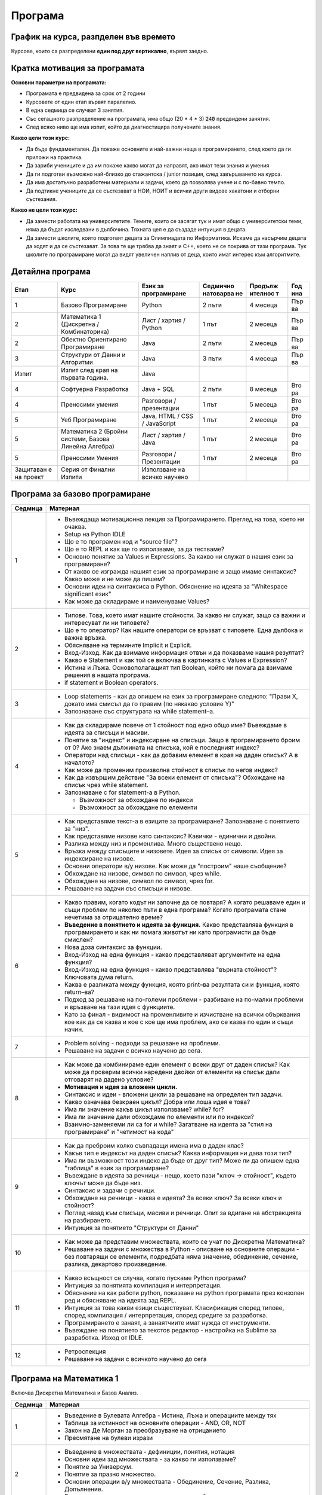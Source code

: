 .. _programme:

********
Програма
********

График на курса, разпделен във времето
######################################

Курсове, които са разпределени **един под друг вертикално**, вървят заедно.

.. figure:: timeline.png
   :alt:

Кратка мотивация за програмата
##############################

**Основни параметри на програмата:**

-  Програмата е предвидена за срок от 2 години
-  Курсовете от един етап вървят паралелно.
-  В една седмица се случват 3 занятия.
-  Със сегашното разпределение на програмата, има общо (20 * 4 * 3) :code:`240` предвидени занятия.
-  След всяко ниво ще има изпит, който да диагностицира получените
   знания.

**Какво цели този курс:**

-  Да бъде фундаментален. Да покаже основните и най-важни неща в
   програмирането, след което да ги приложи на практика.
-  Да зариби учениците и да им покаже какво могат да направят, ако имат
   тези знания и умения
-  Да ги подготви възможно най-близко до стажантска / junior позиция,
   след завършването на курса.
-  Да има достатъчно разработени материали и задачи, което да позволява
   учене и с по-бавно темпо.
-  Да подтикне учениците да се състезават в НОИ, НОИТ и всички други
   видове хакатони и отборни състезания.

**Какво не цели този курс:**

-  Да замести работата на университетите. Темите, които се засягат тук и
   имат общо с университетски теми, няма да бъдат изследвани в
   дълбочина. Тяхната цел е да създаде интуиция в децата.
-  Да замести школите, които подготвят децата за Олимпиадата по
   Информатика. Искаме да насърчим децата да ходят и да се състезават.
   За това те ще трябва да знаят и C++, което не се покрива от тази
   програма. Тук школите по програмиране могат да видят увеличен наплив
   от деца, които имат интерес към алгоритмите.

Детайлна програма
#################

+-----------+-------------------------------+---------------+-----------+---------+-----+
| Етап      | Курс                          | Език за       | Седмично  | Продълж | Год |
|           |                               | програмиране  | натоварва | ителнос | ина |
|           |                               |               | не        | т       |     |
+===========+===============================+===============+===========+=========+=====+
| 1         | Базово Програмиране           | Python        | 2 пъти    | 4       | Пър |
|           |                               |               |           | месеца  | ва  |
+-----------+-------------------------------+---------------+-----------+---------+-----+
| 2         | Математика 1 (Дискретна /     | Лист / хартия | 1 път     | 2       | Пър |
|           | Комбинаторика)                | / Python      |           | месеца  | ва  |
+-----------+-------------------------------+---------------+-----------+---------+-----+
| 2         | Обектно Ориентирано           | Java          | 2 пъти    | 2       | Пър |
|           | Програмиране                  |               |           | месеца  | ва  |
+-----------+-------------------------------+---------------+-----------+---------+-----+
| 3         | Структури от Данни и          | Java          | 3 пъти    | 4       | Пър |
|           | Алгоритми                     |               |           | месеца  | ва  |
+-----------+-------------------------------+---------------+-----------+---------+-----+
| Изпит     | Изпит след края на първата    | Java          |           |         |     |
|           | година.                       |               |           |         |     |
+-----------+-------------------------------+---------------+-----------+---------+-----+
| 4         | Софтуерна Разработка          | Java + SQL    | 2 пъти    | 8       | Вто |
|           |                               |               |           | месеца  | ра  |
+-----------+-------------------------------+---------------+-----------+---------+-----+
| 4         | Преносими умения              | Разговори /   | 1 път     | 5       | Вто |
|           |                               | презентации   |           | месеца  | ра  |
+-----------+-------------------------------+---------------+-----------+---------+-----+
| 5         | Уеб Програмиране              | Java, HTML /  | 1 път     | 2       | Вто |
|           |                               | CSS /         |           | месеца  | ра  |
|           |                               | JavaScript    |           |         |     |
+-----------+-------------------------------+---------------+-----------+---------+-----+
| 5         | Математика 2 (Бройни системи, | Лист / хартия | 1 път     | 2       | Вто |
|           | Базова Линейна Алгебра)       | / Java        |           | месеца  | ра  |
+-----------+-------------------------------+---------------+-----------+---------+-----+
| 5         | Преносими Умения              | Разговори /   | 1 път     | 2       | Вто |
|           |                               | Презентации   |           | месеца  | ра  |
+-----------+-------------------------------+---------------+-----------+---------+-----+
| Защитаван | Серия от Финални Изпити       | Използване на |           |         |     |
| е         |                               | всичко        |           |         |     |
| на проект |                               | научено       |           |         |     |
+-----------+-------------------------------+---------------+-----------+---------+-----+


Програма за базово програмиране
###############################

+--------------------------------------+--------------------------------------+
| Седмица                              | Материал                             |
+======================================+======================================+
| 1                                    | -  Въвеждаща мотивационна лекция за  |
|                                      |    Програмирането. Преглед на това,  |
|                                      |    което ни очаква.                  |
|                                      | -  Setup на Python IDLE              |
|                                      | -  Що е то програмен код и "source   |
|                                      |    file"?                            |
|                                      | -  Що е то REPL и как ще го          |
|                                      |    използваме, за да тестваме?       |
|                                      | -  Основно понятие за Values и       |
|                                      |    Expressions. За какво ни служат в |
|                                      |    нашия език за програмиране?       |
|                                      | -  От какво се изгражда нашият език  |
|                                      |    за програмиране и защо имаме      |
|                                      |    синтаксис? Какво може и не може   |
|                                      |    да пишем?                         |
|                                      | -  Основни идеи на синтаксиса в      |
|                                      |    Python. Обяснение на идеята за    |
|                                      |    "Whitespace significant език"     |
|                                      | -  Как може да складираме и          |
|                                      |    наименуваме Values?               |
+--------------------------------------+--------------------------------------+
| 2                                    | -  Типове. Това, което имат нашите   |
|                                      |    стойности. За какво ни служат,    |
|                                      |    защо са важни и интересуват ли ни |
|                                      |    типовете?                         |
|                                      | -  Що е то оператор? Как нашите      |
|                                      |    оператори се връзват с типовете.  |
|                                      |    Една дълбока и важна връзка.      |
|                                      | -  Обясняване на термините Implicit  |
|                                      |    и Explicit.                       |
|                                      | -  Вход-Изход. Как да взимаме        |
|                                      |    информация отвън и да показваме   |
|                                      |    нашия резултат?                   |
|                                      | -  Какво е Statement и как той се    |
|                                      |    включва в картинката с Values и   |
|                                      |    Expression?                       |
|                                      | -  Истина и Лъжа. Основополагащият   |
|                                      |    тип Boolean, който ни помага да   |
|                                      |    взимаме решения в нашата          |
|                                      |    програма.                         |
|                                      | -  if statement и Boolean operators. |
+--------------------------------------+--------------------------------------+
| 3                                    | -  Loop statements - как да опишем   |
|                                      |    на език за програмиране следното: |
|                                      |    "Прави X, докато има смисъл да го |
|                                      |    правим (по някакво условие Y)"    |
|                                      | -  Запознаване със структурата на    |
|                                      |    while statement–а.                |
+--------------------------------------+--------------------------------------+
| 4                                    | -  Как да складираме повече от 1     |
|                                      |    стойност под едно общо име?       |
|                                      |    Въвеждаме в идеята за списъци и   |
|                                      |    масиви.                           |
|                                      | -  Понятие за "индекс" и индексиране |
|                                      |    на списъци. Защо в програмирането |
|                                      |    броим от 0? Ако знаем дължината   |
|                                      |    на списъка, кой е последният      |
|                                      |    индекс?                           |
|                                      | -  Оператори над списъци - как да    |
|                                      |    добавим елемент в края на даден   |
|                                      |    списък? А в началото?             |
|                                      | -  Как може да променим произволна   |
|                                      |    стойност в списък по негов        |
|                                      |    индекс?                           |
|                                      | -  Как да извършим действие "За      |
|                                      |    всеки елемент от списъка"?        |
|                                      |    Обхождане на списък чрез while    |
|                                      |    statement.                        |
|                                      | -  Запознаване с for statement-а в   |
|                                      |    Python.                           |
|                                      |                                      |
|                                      |    -  Възможност за обхождане по     |
|                                      |       индекси                        |
|                                      |    -  Възможност за обхождане по     |
|                                      |       елементи                       |
+--------------------------------------+--------------------------------------+
| 5                                    | -  Как представяме текст-а в езиците |
|                                      |    за програмиране? Запознаване с    |
|                                      |    понятието за "низ".               |
|                                      | -  Как представяме низове като       |
|                                      |    синтаксис? Кавички - единични и   |
|                                      |    двойни.                           |
|                                      | -  Разлика между низ и променлива.   |
|                                      |    Много съществено нещо.            |
|                                      | -  Връзка между списъците и          |
|                                      |    низовете. Идея за списък от       |
|                                      |    символи. Идея за индексиране на   |
|                                      |    низове.                           |
|                                      | -  Основни оператори в/у низове. Как |
|                                      |    може да "построим" наше           |
|                                      |    съобщение?                        |
|                                      | -  Обхождане на низове, символ по    |
|                                      |    символ, чрез while.               |
|                                      | -  Обхождане на низове, символ по    |
|                                      |    символ, чрез for.                 |
|                                      | -  Решаване на задачи със списъци и  |
|                                      |    низове.                           |
+--------------------------------------+--------------------------------------+
| 6                                    | -  Какво правим, когато кодът ни     |
|                                      |    започне да се повтаря? А когато   |
|                                      |    решаваме един и същи проблем по   |
|                                      |    няколко пъти в една програма?     |
|                                      |    Когато програмата стане нечетима  |
|                                      |    за отрицателно време?             |
|                                      | -  **Въведение в понятието и идеята  |
|                                      |    за функция.** Какво представлява  |
|                                      |    функция в програмирането и как ни |
|                                      |    помага животът ни като            |
|                                      |    програмисти да бъде смислен?      |
|                                      | -  Нова доза синтаксис за функции.   |
|                                      | -  Вход-Изход на една функция -      |
|                                      |    какво представляват аргументите   |
|                                      |    на една функция?                  |
|                                      | -  Вход-Изход на една функция -      |
|                                      |    какво представлява "върната       |
|                                      |    стойност"? Ключовата дума return. |
|                                      | -  Каква е разликата между функция,  |
|                                      |    която print–ва резултата си и     |
|                                      |    функция, която return–ва?         |
|                                      | -  Подход за решаване на по-големи   |
|                                      |    проблеми - разбиване на по-малки  |
|                                      |    проблеми и връзване на тази идея  |
|                                      |    с функциите.                      |
|                                      | -  Като за финал - видимост на       |
|                                      |    променливите и изчистване на      |
|                                      |    всички обърквания кое как да се   |
|                                      |    казва и кое с кое ще има проблем, |
|                                      |    ако се казва по един и същи       |
|                                      |    начин.                            |
+--------------------------------------+--------------------------------------+
| 7                                    | -  Problem solving - подходи за      |
|                                      |    решаване на проблеми.             |
|                                      | -  Решаване на задачи с всичко       |
|                                      |    научено до сега.                  |
+--------------------------------------+--------------------------------------+
| 8                                    | -  Как може да комбинираме един      |
|                                      |    елемент с всеки друг от даден     |
|                                      |    списък? Как може да проверим      |
|                                      |    всички наредени двойки от         |
|                                      |    елементи на списък дали отговарят |
|                                      |    на дадено условие?                |
|                                      | -  **Мотивация и идея за вложени     |
|                                      |    цикли.**                          |
|                                      | -  Синтаксис и идеи - вложени цикли  |
|                                      |    за решаване на определен тип      |
|                                      |    задачи.                           |
|                                      | -  Какво означава безкраен цикъл?    |
|                                      |    Добра или лоша идея е това?       |
|                                      | -  Има ли значение какъв цикъл       |
|                                      |    използваме? while? for?           |
|                                      | -  Има ли значение дали обхождаме по |
|                                      |    елементи или по индекси?          |
|                                      | -  Взаимно-заменяеми ли са for и     |
|                                      |    while? Загатване на идеята за     |
|                                      |    "стил на програмиране" и          |
|                                      |    "четимост на кода"                |
+--------------------------------------+--------------------------------------+
| 9                                    | -  Как да преброим колко съвпадащи   |
|                                      |    имена има в даден клас?           |
|                                      | -  Какъв тип е индексът на даден     |
|                                      |    списък? Каква информация ни дава  |
|                                      |    този тип?                         |
|                                      | -  Има ли възможност този индекс да  |
|                                      |    бъде от друг тип? Може ли да      |
|                                      |    опишем една "таблица" в език за   |
|                                      |    програмиране?                     |
|                                      | -  Въвеждане в идеята за речници -   |
|                                      |    нещо, което пази "ключ ->         |
|                                      |    стойност", където ключът може да  |
|                                      |    бъде низ.                         |
|                                      | -  Синтаксис и задачи с речници.     |
|                                      | -  Обхождане на речници - каква е    |
|                                      |    идеята? За всеки ключ? За всеки   |
|                                      |    ключ и стойност?                  |
|                                      | -  Поглед назад към списъци, масиви  |
|                                      |    и речници. Опит за вдигане на     |
|                                      |    абстракцията на разбирането.      |
|                                      | -  Интуиция за понятието "Структури  |
|                                      |    от Данни"                         |
+--------------------------------------+--------------------------------------+
| 10                                   | -  Как може да представим            |
|                                      |    множествата, които се учат по     |
|                                      |    Дискретна Математика?             |
|                                      | -  Решаване на задачи с множества в  |
|                                      |    Python - описване на основните    |
|                                      |    операции - без повтарящи се       |
|                                      |    елементи, подредбата няма         |
|                                      |    значение, обединение, сечение,    |
|                                      |    разлика, декартово произведение.  |
+--------------------------------------+--------------------------------------+
| 11                                   | -  Какво всъщност се случва, когато  |
|                                      |    пускаме Python програма?          |
|                                      | -  Интуиция за понятията компилация  |
|                                      |    и интерпретация.                  |
|                                      | -  Обяснение на как работи python,   |
|                                      |    показване на python програмата    |
|                                      |    през конзолен ред и обясняване на |
|                                      |    идеята зад REPL.                  |
|                                      | -  Интуиция за това какви езици      |
|                                      |    съществуват. Класификация според  |
|                                      |    типове, според компилация /       |
|                                      |    интерпретация, според средите за  |
|                                      |    разработка.                       |
|                                      | -  Програмирането е занаят, а        |
|                                      |    занаятчиите имат нужда от         |
|                                      |    инструменти.                      |
|                                      | -  Въвеждане на понятието за текстов |
|                                      |    редактор - настройка на Sublime   |
|                                      |    за разработка. Изход от IDLE.     |
+--------------------------------------+--------------------------------------+
| 12                                   | -  Ретроспекция                      |
|                                      | -  Решаване на задачи с всичкото     |
|                                      |    научено до сега                   |
+--------------------------------------+--------------------------------------+

Програма на Математика 1
########################

Включва Дискретна Математика и Базов Анализ.

+--------------------------------------+--------------------------------------+
| Седмица                              | Материал                             |
+======================================+======================================+
| 1                                    | -  Въведение в Булевата Алгебра -    |
|                                      |    Истина, Лъжа и операциите между   |
|                                      |    тях                               |
|                                      | -  Таблица за истинност на основните |
|                                      |    операции - AND, OR, NOT           |
|                                      | -  Закон на Де Морган за             |
|                                      |    преобразуване на отрицанието      |
|                                      | -  Пресмятане на булеви изрази       |
+--------------------------------------+--------------------------------------+
| 2                                    | -  Въведение в множествата -         |
|                                      |    дефиниции, понятия, нотация       |
|                                      | -  Основни идеи зад множествата - за |
|                                      |    какво ги използваме?              |
|                                      | -  Понятие за Универсум.             |
|                                      | -  Понятие за празно множество.      |
|                                      | -  Основни операции в/у множествата  |
|                                      |    - Обединение, Сечение, Разлика,   |
|                                      |    Допълнение.                       |
|                                      | -  Въвеждане на понятието за         |
|                                      |    квантори - за всеобщност и за     |
|                                      |    съществуване.                     |
+--------------------------------------+--------------------------------------+
| 3                                    | -  Понятие за Декартово произведение |
|                                      |    между множества.                  |
|                                      | -  Разглеждане на понятията          |
|                                      |    комутативност, асоциативност и    |
|                                      |    дистрибутивност на оператори.     |
|                                      |    Какво важи за операторите над     |
|                                      |    множества?                        |
|                                      | -  Решаване на задачи - опростяване  |
|                                      |    на изрази с множества.            |
+--------------------------------------+--------------------------------------+
| 4                                    | -  Интуиция за понятието функция /   |
|                                      |    релация като изображение между    |
|                                      |    две множества. f : X -> Y         |
|                                      | -  Местност на релацията / арност на |
|                                      |    функцията - намесване на          |
|                                      |    декартовото произведение. f : X^2 |
|                                      |    -> Y, #f = 2                      |
|                                      | -  Въвеждане на понятието релация.   |
|                                      |    Видове релации и техните          |
|                                      |    свойства.                         |
+--------------------------------------+--------------------------------------+
| 5                                    | -  Решаване на задачи за определяне  |
|                                      |    на видове релации.                |
+--------------------------------------+--------------------------------------+
| 6+                                   | -  Интуиция за комбинаторните        |
|                                      |    формули - пресмятане на           |
|                                      |    пермутации, комбинации и          |
|                                      |    вариации.                         |
|                                      | -  Къде ни трябват тези комбинаторни |
|                                      |    сметки и защо са важни?           |
+--------------------------------------+--------------------------------------+


Програма за Обектно Ориентирано Програмиране
############################################

+--------------------------------------+--------------------------------------+
| Седмица                              | Материал                             |
+======================================+======================================+
| 1                                    | -  Въведение и запознаване с Java.   |
|                                      |    Основна среда за разработка -     |
|                                      |    Eclipse.                          |
|                                      | -  Базов синтаксис на Java.          |
|                                      |    Обяснение на термина boilerplate  |
|                                      |    и защо имаме толкова boilerplate  |
|                                      |    в Java?                           |
|                                      | -  Интуиция за процеса на компилация |
|                                      |    и виртуалната машина.             |
|                                      | -  Как изглежда print-a в Java?      |
|                                      | -  Запознаване с типовата система в  |
|                                      |    Java - използване на основните    |
|                                      |    примитивни типове като int, bool. |
|                                      | -  Масиви в Java - разлика със       |
|                                      |    списъците от Python. Защо имаме   |
|                                      |    такова наложено ограничение?      |
|                                      | -  Как четем вход в Java? Обяснение  |
|                                      |    на всичко, което предстои да      |
|                                      |    разберем с напредването на курса. |
+--------------------------------------+--------------------------------------+
| 2                                    | -  Решаване на познати задачи,       |
|                                      |    използвайки Java и всички нужни   |
|                                      |    примитиви - променливи, масиви,   |
|                                      |    цикли, if statements. Целта е     |
|                                      |    свикване.                         |
+--------------------------------------+--------------------------------------+
| 3                                    | -  Въведение в Обектно Ориентираното |
|                                      |    Програмиране. Създаване на        |
|                                      |    интуиция за класове и обекти.     |
|                                      | -  Разлика между различните типове в |
|                                      |    Java - примитивни и референтни.   |
|                                      |    Обяснение на това кое как работи  |
|                                      |    и кое налага тяхното              |
|                                      |    съществуване.                     |
|                                      | -  Синтаксис за създаване на         |
|                                      |    класове. Добавяне на атрибути в   |
|                                      |    нашите класове.                   |
|                                      | -  Синтаксис за създаване на обекти  |
|                                      |    от нашите класове. Ключовата дума |
|                                      |    "new".                            |
|                                      | -  Синтаксис за достъпване на        |
|                                      |    атрибути през обекти. Точката!    |
|                                      | -  Scope modifiers в Java - идеята   |
|                                      |    за **енкапсулация** в OOP. Защо и |
|                                      |    какво може да постигнем с това?   |
|                                      |    Ограничаване на видимостта на     |
|                                      |    нашите атрибути чрез default /    |
|                                      |    private / public.                 |
|                                      | -  Един клас има характеристики и    |
|                                      |    действия. Описваме                |
|                                      |    характеристиките с атрибути. Ами  |
|                                      |    действията? Запознаване с методи. |
|                                      | -  Идея за this keyword - текущата   |
|                                      |    референция от викащия обект. Как  |
|                                      |    може да достъпваме атрибути в     |
|                                      |    нашите методи?                    |
+--------------------------------------+--------------------------------------+
| 4                                    | -  Моделиране чрез класове.          |
|                                      |    Основните стъпки, когато          |
|                                      |    моделираме нашият обектен модел.  |
|                                      | -  Създаване на интуиция за релация  |
|                                      |    между класовете. Какви са         |
|                                      |    възможностите? 1:1, 1:N, N:M.     |
|                                      | -  Решаване на практически задачи с  |
|                                      |    наученото до сега, като се        |
|                                      |    опитваме да моделираме различни   |
|                                      |    програми / системи / обекти, чрез |
|                                      |    обектният модел на Java           |
|                                      |                                      |
|                                      |    -  Решаване на задачи от          |
|                                      |       Математика 2, моделиране на    |
|                                      |       матрици                        |
|                                      |                                      |
|                                      | -  Поглед на масивите като           |
|                                      |    ограничение за нашето моделиране. |
|                                      |    Интуиция за това как да си решим  |
|                                      |    проблема.                         |
+--------------------------------------+--------------------------------------+
| 5                                    | -  Увод и интуиция в наследяването.  |
|                                      |    Защо ни трябва и какво ни дава?   |
|                                      | -  Запознаване с класовата йерархия  |
|                                      |    в Java - разглеждане на класа     |
|                                      |    Object.                           |
|                                      | -  Принципите на наследяването и     |
|                                      |    protected modifier в Java.        |
|                                      |    Създаване на класови йерархии и   |
|                                      |    изследване на това какво се       |
|                                      |    наследява и какво не се           |
|                                      |    наследява.                        |
|                                      | -  Предефиниране на вече наследени   |
|                                      |    методи. Интуиция за Override      |
|                                      |    анотацията.                       |
|                                      | -  Ясна разлика между Overrind и     |
|                                      |    Overloading.                      |
+--------------------------------------+--------------------------------------+
| 6                                    | -  **Най-важното нещо в OOP.         |
|                                      |    Полиморфизъм.**                   |
|                                      | -  Интуиция зад полиморфизма - защо  |
|                                      |    с неготово съществуване, всичко   |
|                                      |    започва да става смислено.        |
|                                      | -  Полиморфизъм чрез наследени       |
|                                      |    класове. Какво печелим, какво     |
|                                      |    губим?                            |
|                                      | -  Запознаване с концепцията зад     |
|                                      |    **интерфейсите** в Java.          |
|                                      | -  Полиморфизъм чрез интерфейси.     |
|                                      | -  Как работи стандартната Java      |
|                                      |    библиотека?                       |
|                                      | -  Разграничаване на типът на даден  |
|                                      |    обект, от типът на неговата       |
|                                      |    инстанция. A a = new B()          |
|                                      | -  Може ли всяко нещо в Java да бъде |
|                                      |    от тип Object?                    |
+--------------------------------------+--------------------------------------+
| 7                                    | -  Полиморфизъм на типовете.         |
|                                      |    Запознаване с концепцията зад     |
|                                      |    Generic Types - защо ни е нужна?  |
|                                      | -  Поглед над стандартната Java      |
|                                      |    бибилотека - Vector, ArrayList    |
|                                      | -  Базов синтаксис зад Generic       |
|                                      |    Types. Ограничения в/у нашият     |
|                                      |    Generic Type                      |
|                                      | -  Имплементация на наш собствен     |
|                                      |    Вектор, който да поддържа Generic |
|                                      |    Types.                            |
+--------------------------------------+--------------------------------------+
| 8                                    | -  Поглед отгоре в/у изключенията в  |
|                                      |    Java, като класова йерархия и     |
|                                      |    обектен модел. Кои изключения     |
|                                      |    кога се случват?                  |
|                                      | -  Решаване на задачи и моделиране   |
|                                      |    на класове и интерфейси с всичко  |
|                                      |    научено до сега.                  |
+--------------------------------------+--------------------------------------+

Програма за Математика 2
########################

Включва в себе си материали за Бройни системи, Линейна Алгебра и
Комбинаторика

+--------------------------------------+--------------------------------------+
| Седмица                              | Материал                             |
+======================================+======================================+
| 1                                    | -  Въведение в идеята зад бройните   |
|                                      |    системи. Защо ги използваме и     |
|                                      |    къде може да са полезни?          |
|                                      | -  Запознаване с двоичната бройна    |
|                                      |    система - битове, байтове. Как се |
|                                      |    използва двоичната бройна система |
|                                      |    в компютрите?                     |
|                                      | -  Алгоритъм за преобразуване 10 ->  |
|                                      |    2 и 2 -> 10                       |
+--------------------------------------+--------------------------------------+
| 2                                    | -  Пресмятане от и във               |
|                                      |    шестнадесетична бройна система.   |
|                                      |    За какво използваме               |
|                                      |    шестнадесетична бройна система?   |
|                                      | -  Генерална формула за              |
|                                      |    преобразуване между бройни        |
|                                      |    системи.                          |
|                                      | -  Поглед към base64 - често         |
|                                      |    използван похват за "кодиране" на |
|                                      |    данни.                            |
+--------------------------------------+--------------------------------------+
| 3                                    | -  Основни побитови операции в       |
|                                      |    двоична бройна система - AND / OR |
|                                      |    / XOR.                            |
|                                      | -  Броене на битове.                 |
|                                      | -  Поглед към таблиците за кодиране  |
|                                      |    на низове - ASCII и Unicode       |
+--------------------------------------+--------------------------------------+
| 4                                    | -  Въведение в линейната алгебра.    |
|                                      |    Запознаване със структурите на    |
|                                      |    Вектор и Матрица.                 |
|                                      | -  Свойства на векторите и           |
|                                      |    матриците. Запознаване с          |
|                                      |    основните им операции - събиране, |
|                                      |    изваждане.                        |
|                                      | -  Къде ще са ни полезни тези        |
|                                      |    структури?                        |
+--------------------------------------+--------------------------------------+
| 5                                    | -   Умножение на матрици. Алгоритъм  |
|                                      |    за извършване на умножението и    |
|                                      |    решаване на примерни задачи.      |
|                                      | -  Къде ще ни трябва умножението на  |
|                                      |    матрици?                          |
+--------------------------------------+--------------------------------------+
| 6                                    | -  Детерминанта на матрица и         |
|                                      |    алгоритми за пресмятане на 2x2,   |
|                                      |    3x3 и NxN матрици.                |
|                                      | -  Свойства и употреби на            |
|                                      |    детерминантата.                   |
+--------------------------------------+--------------------------------------+
| 7                                    | -  Решаване на задачи с всичко до    |
|                                      |    сега.                             |
|                                      | -  Ако имаме NxN матрица,            |
|                                      |    използвайки комбинаторика, колко  |
|                                      |    операции (горе-долу) трябва да    |
|                                      |    извършим, за да пресметнем        |
|                                      |    нейната детерминанта?             |
+--------------------------------------+--------------------------------------+

Програма за Структури от Данни и Алгоритми
##########################################

+--------------------------------------+--------------------------------------+
| Седмица                              | Материал                             |
+======================================+======================================+
| 1                                    | -  Въведение и мотивация за          |
|                                      |    алгоритмите.                      |
|                                      |                                      |
|                                      |    -  Защо са ни тези алгоритми и    |
|                                      |       какво е тяхното значение?      |
|                                      |    -  Как алгоритмите са залегнали   |
|                                      |       във всичко, което използваме в |
|                                      |       нашето ежедневие.              |
|                                      |                                      |
|                                      | -  Граница на функция (Може да се    |
|                                      |    хвърли в Анализа)                 |
|                                      | -  Въведение в асимптотичен анализ и |
|                                      |    Big-O notation.                   |
|                                      |                                      |
|                                      |    -  Какво търсим от един           |
|                                      |       алгоритъм? Защо в повечето     |
|                                      |       случаи гледаме най-лошия       |
|                                      |       случай?                        |
|                                      |    -  Време на един алгоритъм и      |
|                                      |       памет на един алгоритъм - защо |
|                                      |       е важно?                       |
|                                      |    -  Интуиция за различните класове |
|                                      |       на сложност.                   |
|                                      |                                      |
|                                      | -  Визуализация на различните        |
|                                      |    класове сложности като функции -  |
|                                      |    колко бързо растат.               |
|                                      | -  Оценяване на сложността на много  |
|                                      |    базови операции:                  |
|                                      |                                      |
|                                      |    -  Достъпване на индекс в масив - |
|                                      |       O(1)                           |
|                                      |    -  Размяна на два елемента в      |
|                                      |       масив - O(1)                   |
|                                      |    -  Намиране на минимален /        |
|                                      |       максимален елемент в масив -   |
|                                      |       O(n)                           |
+--------------------------------------+--------------------------------------+
| 2                                    | -  Оценяване на сложност на          |
|                                      |    основните конструкции в един код  |
|                                      |                                      |
|                                      |    -  Оценяване на for цикли -       |
|                                      |       единични, вложени и т.н.       |
|                                      |       Интуиция за връзката между     |
|                                      |       броя цикли и сложността на     |
|                                      |       дадения алгоритъм.             |
|                                      |    -  Рекурсия - как може да оценим  |
|                                      |       даден рекурсивен код?          |
|                                      |       Пресмятане на рекурентни       |
|                                      |       отношения.                     |
|                                      |                                      |
|                                      | -  Интуиция за Master теоремата за   |
|                                      |    пресмятане на сложност            |
|                                      | -  Сравняване на различни            |
|                                      |    асимптотични функции, спрямо      |
|                                      |    тяхната сложност.                 |
|                                      | -  Запознаване с инструменти за      |
|                                      |    оценяване на времето на работа на |
|                                      |    дадена програма.                  |
+--------------------------------------+--------------------------------------+
| 3                                    | -  Въведение в сортиращите алгоритми |
|                                      |    - основната идея за подреждане на |
|                                      |    елементи в масив спрямо някакво   |
|                                      |    сравнение.                        |
|                                      | -  Основни сортировки спрямо тяхната |
|                                      |    сложност                          |
|                                      |                                      |
|                                      |    -  О(n^2) - bubble, insertion,    |
|                                      |       selection - имплементация и    |
|                                      |       оценяване / доказване на       |
|                                      |       тяхната сложност               |
|                                      |    -  O(n\*lg(n)) - merge sort -     |
|                                      |       имплементация и оценяване /    |
|                                      |       доказване на сложността        |
|                                      |    -  Quicksort - сортировка, която  |
|                                      |       в най-лошия случай е O(n^2),   |
|                                      |       но може да върви за            |
|                                      |       O(n\*lg(n)) - разлгеждане на   |
|                                      |       алгоритъма.                    |
|                                      |    -  O(n) - специални линейни       |
|                                      |       сортировки - Count / Radix     |
|                                      |       sort. Разглеждане на случаите, |
|                                      |       в които тези сортировки        |
|                                      |       работят.                       |
|                                      |    -  О(n!) - най-наивната           |
|                                      |       сортировка - за всяка          |
|                                      |       пермутация, проверяваме дали   |
|                                      |       масивът е подреден.            |
|                                      |                                      |
|                                      | -  Свойства на сортировката -        |
|                                      |    стабилност.                       |
|                                      | -  Добавяне на слой в/у абстракцията |
|                                      |    - сравнението да бъде предикат,   |
|                                      |    даден от потребителя.             |
|                                      | -  Запознаване със сортировките във  |
|                                      |    стандартната библиотека на Java.  |
+--------------------------------------+--------------------------------------+
| 4                                    | -  Въведение в търсещите алгоритми - |
|                                      |    идея за намиране на елемент в     |
|                                      |    масив.                            |
|                                      | -  Наивен търсещ алгоритъм с O(N)    |
|                                      |    сложност - сравняваме с всеки     |
|                                      |    елемент, докато не го намерим.    |
|                                      | -  Алгоритъмът на алгоритмите -      |
|                                      |    двоично търсене - мотивация, идея |
|                                      |    и интуиция                        |
|                                      |                                      |
|                                      |    -  Разпознаване на нуждата от     |
|                                      |       предварително сортиран масив   |
|                                      |    -  Сложност на търсене при Binary |
|                                      |       Search - O(lg(n)) - доказване  |
|                                      |       на тази сложност.              |
|                                      |    -  Имплементация на Binary        |
|                                      |       Search.                        |
|                                      |                                      |
|                                      | -  Интуиция за кога да сортираме и   |
|                                      |    да ползваме Binary Search         |
|                                      |                                      |
|                                      |    -  Ако ще търсим един път,        |
|                                      |       наивното линейно сортиране е   |
|                                      |       по-оптимално                   |
|                                      |    -  Ако ще търсим повече от 1 път  |
|                                      |       е хубаво да сортираме и да     |
|                                      |       почнем с BS                    |
+--------------------------------------+--------------------------------------+
| 5                                    | -  Линейни структури от данни -      |
|                                      |    мотивация и идея зад тях          |
|                                      | -  Запознаване със сложността на     |
|                                      |    операциите, които се извършват    |
|                                      |    над тези структури от данни       |
|                                      |                                      |
|                                      |    -  Добавяне на елемент в началото |
|                                      |       / края                         |
|                                      |    -  Достъп на дължината на         |
|                                      |       структурата                    |
|                                      |    -  Достъп на елемент на           |
|                                      |       произволна позиция.            |
|                                      |                                      |
|                                      | -  Имплементация на основните        |
|                                      |    линейни структури от данни:       |
|                                      |                                      |
|                                      |    -  Преглед на масива спрямо       |
|                                      |       неговите операции              |
|                                      |    -  Как да решим основният проблем |
|                                      |       на масива - разширяването.     |
|                                      |       Запознаване със структурата    |
|                                      |       Вектор и операциите в него     |
|                                      |                                      |
|                                      |       -  Понятие за амортизирана     |
|                                      |          сложност при разширяване на |
|                                      |          вектора.                    |
|                                      |                                      |
|                                      |    -  Имплементация на свързан       |
|                                      |       списък и операциите в него.    |
|                                      |                                      |
|                                      | -  Сравнителен преглед между масив,  |
|                                      |    вектор и свързан списък относно   |
|                                      |    сложността на операциите и какво  |
|                                      |    може да правим със всяка от       |
|                                      |    структурите.                      |
+--------------------------------------+--------------------------------------+
| 6                                    | -  Линейни структури от данни -      |
|                                      |    продължение                       |
|                                      |                                      |
|                                      |    -  Запознаване със структурата на |
|                                      |       Опашката - идея,               |
|                                      |       имплементация, сложност на     |
|                                      |       възможните операции.           |
|                                      |    -  Запознаване със структурата на |
|                                      |       Стека - идея, имплементация,   |
|                                      |       сложност на възможните         |
|                                      |       операции.                      |
|                                      |                                      |
|                                      | -  Решаване на задачи, използвайки   |
|                                      |    опашка и стек.                    |
+--------------------------------------+--------------------------------------+
| 7                                    | -  Речници и множества като          |
|                                      |    структура от данни - интуиция и   |
|                                      |    мотивация за тяхната нужда.       |
|                                      | -  Как може да имплементираме        |
|                                      |    математическо множество?          |
|                                      |    Запознаване с идеята зад HashSet  |
|                                      | -  Как може да имплементираме        |
|                                      |    речник? Запознаване с идеята зад  |
|                                      |    HashMap                           |
|                                      | -  Разясняване на hash функцията -   |
|                                      |    какви свойства трябва да има, за  |
|                                      |    да може да импелемнтираме нашите  |
|                                      |    структури.                        |
|                                      | -  Основни характеристики на Hash\*  |
|                                      |    структурите - губим подредбата на |
|                                      |    вкарване.                         |
|                                      | -  Имлементация на HashSet и HashMap |
|                                      |    + преглед на сложността на        |
|                                      |    операциите там.                   |
+--------------------------------------+--------------------------------------+
| 8                                    | -  Как може да представим йерархия   |
|                                      |    от неща? Какво представлява       |
|                                      |    нашата файлова система? А         |
|                                      |    родословното дърво? Въведение в   |
|                                      |    дървовидните структури от данни.  |
|                                      |                                      |
|                                      |    -  Различни начини за представяне |
|                                      |       на дърво в програмирането      |
|                                      |                                      |
|                                      |       -  Чрез хеш таблица            |
|                                      |       -  Чрез възели, близки до      |
|                                      |          идеята зад свързан списък.  |
|                                      |       -  Пазене на информация в      |
|                                      |          дървото.                    |
|                                      |                                      |
|                                      | -  Имплементация на двоично дърво за |
|                                      |    търсене - възможност за търсене с |
|                                      |    логаритмична сложност.            |
|                                      |                                      |
|                                      |    -  Операции за добавяне, търсене  |
|                                      |       и триене, заедно с тяхната     |
|                                      |       сложност.                      |
+--------------------------------------+--------------------------------------+
| 9                                    | -  Какъв е проблемът на двоичното    |
|                                      |    дърво за търсене? Какво ще стане  |
|                                      |    ако добавим няколко поредни       |
|                                      |    елемента, всеки от които е        |
|                                      |    по-голям от предходния? С каква   |
|                                      |    сложност ще търсим тогава?        |
|                                      | -  Какво означава едно дърво да е    |
|                                      |    балансирано? Какво трябва да бъде |
|                                      |    изпълнено като критерий?          |
|                                      |                                      |
|                                      |    -  Проверка за балансирано дърво  |
|                                      |                                      |
|                                      | -  Може ли да имаме балансирано      |
|                                      |    дърво, което да е подходящо за    |
|                                      |    търсене?                          |
|                                      |                                      |
|                                      |    -  Имплементация на AVL дърво     |
+--------------------------------------+--------------------------------------+
| 10                                   | -  Пирамидални структури - интуиция  |
|                                      |    за тях.                           |
|                                      |                                      |
|                                      |    -  Имплементация на Binary Heap   |
|                                      |    -  Имплементация на heapsort чрез |
|                                      |       Binary Heap                    |
+--------------------------------------+--------------------------------------+
| 11                                   | -  Какво правим, ако имаме нужда от  |
|                                      |    опашка, в която елементите имат   |
|                                      |    определен приоритет, според който |
|                                      |    се нареждат?                      |
|                                      | -  Имплементация на Приоритетна      |
|                                      |    опашка, използвайки Binary Heap   |
+--------------------------------------+--------------------------------------+
| 12                                   | -  Може ли да направим множество,    |
|                                      |    което поддържа елементите в       |
|                                      |    определен ред?                    |
|                                      |                                      |
|                                      |    -  Интуиция за TreeSet - каква е  |
|                                      |       имплементацията и какви са     |
|                                      |       сложностите на операциите там? |
|                                      |                                      |
|                                      | -  Може ли да направим речник, което |
|                                      |    поддържа елементите в определен   |
|                                      |    ред?                              |
|                                      |                                      |
|                                      |    -  Интуиция за TreeSet - каква е  |
|                                      |       имплементацията и какви са     |
|                                      |       сложностите на операциите там? |
+--------------------------------------+--------------------------------------+
| 13                                   | -  Преглед на Collections            |
|                                      |    Framework–а в Java - какво идва   |
|                                      |    наготово и може да го използваме? |
+--------------------------------------+--------------------------------------+
| 14                                   | -  Как може да представим като       |
|                                      |    структура от данни дадена пътна   |
|                                      |    мрежа? Или зависимости между      |
|                                      |    определени неща? Въведение в      |
|                                      |    теорията на графите и графът като |
|                                      |    структура от данни                |
|                                      |                                      |
|                                      |    -  Математическо представяне на   |
|                                      |       граф, използвайки множества и  |
|                                      |       релации                        |
|                                      |    -  Видове графи спрямо ориентация |
|                                      |       и тегла на ребрата             |
|                                      |                                      |
|                                      | -  Как може да представим граф като  |
|                                      |    структура от данни? Каква е       |
|                                      |    сложността на базовите операции   |
|                                      |    според избора?                    |
|                                      |                                      |
|                                      |    -  Чрез матрица на съседство      |
|                                      |    -  Чрез списък на съседите        |
|                                      |    -  Чрез списък на ребрата         |
|                                      |                                      |
|                                      | -  Основни алгоритми за обхождане на |
|                                      |    графи - в широчина и дълбочина.   |
+--------------------------------------+--------------------------------------+
| 15                                   | -  Намиране на основни свойства в    |
|                                      |    графи:                            |
|                                      |                                      |
|                                      |    -  Намиране на най-кратни пътища  |
|                                      |       в непретеглени графи и         |
|                                      |       построяването им               |
|                                      |    -  Ексцентричност на върхове      |
|                                      |    -  Намиране на радиус и диаметър  |
|                                      |       на граф.                       |
|                                      |    -  Намиране на централна точка.   |
+--------------------------------------+--------------------------------------+
| 16                                   | -  Алгоритми за най-кратки пътища за |
|                                      |    граф с тегла.                     |
|                                      |                                      |
|                                      |    -  Алгоритъм на Дийкстра          |
|                                      |                                      |
|                                      |       -  Основна идея - защо         |
|                                      |          алгоритъмът работи?         |
|                                      |       -  Наивна имплементация и      |
|                                      |          сложност                    |
|                                      |       -  Имплементация чрез Priority |
|                                      |          Queue и сложност            |
+--------------------------------------+--------------------------------------+
| 17                                   | -  Алгоритми за най-кратки пътища за |
|                                      |    граф с тегла, различни от         |
|                                      |    Dijkstra                          |
|                                      |                                      |
|                                      |    -  Floyd-Warshall за намиране на  |
|                                      |       дължината на всички най-кратки |
|                                      |       пътища.                        |
|                                      |    -  Bellman-Ford - Подобен на      |
|                                      |       Дийкстра алгоритъм, който      |
|                                      |       обаче се справя с ребра с      |
|                                      |       отрицателни тегла. Намиране на |
|                                      |       отрицателни цикли.             |
+--------------------------------------+--------------------------------------+
| 18                                   | -  Directed Acyclic Graph (DAG) -    |
|                                      |    какво представлява този вид графи |
|                                      |    и какво може да моделираме с      |
|                                      |    ДАГ–ове?                          |
|                                      |                                      |
|                                      |    -  Разглеждане на различни        |
|                                      |       dependency graphs              |
|                                      |                                      |
|                                      | -  Алгоритъм за топологично          |
|                                      |    сортиране на DAG-ове.             |
+--------------------------------------+--------------------------------------+
| 19                                   | -  Задачи                            |
+--------------------------------------+--------------------------------------+
| 20                                   | -  Задачи                            |
+--------------------------------------+--------------------------------------+

Изпит след края на първата година
#################################

След края на първата година. ще има 2 диагностични изпита, които да
покажат наученото до момента:

Изпит тип "Състезание по Алгоритми"
***********************************

- Тук ще се дадат 5-6-7 задачи и достатъчно време за справяне.
- Изпитът трябва да покрива целият материал на наученото.
- Задачите ще се оценяват в система за автоматично оценяване.

Изпит тип "Защита на Проект"
****************************

- Ще искаме от децата да направят нещо малко и просто, които да използва научен от тях алгоритъм + нещо, което ще бъде допълнение към материала.
- Примерни идеи са имплементация на по-интересни структури от данни и вкарването им в нещо по-приложно с простичък GUI.

Програма за Софтуерна Разработка
################################


+--------------------------------------+--------------------------------------+
| Седмица                              | Материал                             |
+======================================+======================================+
| 1                                    | -  Въведение в Операционните Системи |
|                                      |    и запознаване с Linux             |
|                                      |                                      |
|                                      |    -  Инсталиране на Linux           |
|                                      |       дистрибуция.                   |
|                                      |    -  От какво е съставена една      |
|                                      |       операционна система и кои са   |
|                                      |       основните компоненти на един   |
|                                      |       Linux?                         |
|                                      |    -  Запознаване с терминала като   |
|                                      |       интерфейс към операционната    |
|                                      |       система - базови команди за    |
|                                      |       навигация и работа с файлове.  |
|                                      |    -  Запознаване с основни команди  |
|                                      |       за търсене и редактиране на    |
|                                      |       файлове                        |
|                                      |                                      |
|                                      |       -  find                        |
|                                      |       -  grep                        |
|                                      |       -  sed                         |
+--------------------------------------+--------------------------------------+
| 2                                    | -  Въведение във vim като конзолен   |
|                                      |    редактор                          |
|                                      |                                      |
|                                      |    -  Команди за навигация и основна |
|                                      |       редакция на файлове            |
|                                      |                                      |
|                                      | -  Създаване на прости bash scripts  |
|                                      |    и използване на базови Linux      |
|                                      |    Команди                           |
|                                      |                                      |
|                                      |    -  Изпълняване на няколко команди |
|                                      |       последователно                 |
|                                      |    -  Писане на if / for в bash      |
+--------------------------------------+--------------------------------------+
| 3                                    | -  Процес по откриване и оправяне на |
|                                      |    грешки - дебъгване, рефакториране |
|                                      |    и писане на Unit Tests            |
|                                      | -  Запознаване с вградения Debugger  |
|                                      |    в Eclipse и основни понятия като  |
|                                      |    "break point", "step in/out" и    |
|                                      |    инспекция на стойностите на       |
|                                      |    променливите.                     |
|                                      | -  Запознаване с идеята зад Unit     |
|                                      |    Tests. Защо съществуват и с какво |
|                                      |    ни помагат?                       |
|                                      |                                      |
|                                      |    -  Борене на регресия             |
|                                      |    -  Възможност за бързо            |
|                                      |       рефакториране                  |
|                                      |                                      |
|                                      | -  Работа с готов код, който не      |
|                                      |    работи, но трябва да бъде накаран |
|                                      |    да работи и да се рефакторира     |
+--------------------------------------+--------------------------------------+
| 4                                    | -  Работа с файловата система.       |
|                                      |                                      |
|                                      |    -  Достъп на файлове по релативни |
|                                      |       и абсолютни пътища             |
|                                      |    -  Четене и писане във файлове    |
|                                      |       през Java                      |
|                                      |                                      |
|                                      | -  Създаване на Java конзолно        |
|                                      |    приложение, което чете            |
|                                      |    потребителски вход, поддържа      |
|                                      |    възможност за "конзолно меню" и   |
|                                      |    пази информация във файлове.      |
+--------------------------------------+--------------------------------------+
| 5                                    | -  Запознава с идеята за             |
|                                      |    структурирани текстови файлове.   |
|                                      |                                      |
|                                      |    -  Защо нашият произволен текстов |
|                                      |       формат не върши добра работа?  |
|                                      |    -  Какво означава един текст да е |
|                                      |       "структуриран"?                |
|                                      |    -  Работа с XML файлове           |
|                                      |    -  Работа с JSON файлове          |
+--------------------------------------+--------------------------------------+
| 6                                    | -  Обработване на грешки в Java и    |
|                                      |    показването на смислени грешки на |
|                                      |    потребителя - цялата идея зад     |
|                                      |    това.                             |
|                                      |                                      |
|                                      |    -  Checked / Unchecked exceptions |
|                                      |    -  Създаване на наши изключения   |
|                                      |                                      |
|                                      | -  Създаване на ново Java конзолно   |
|                                      |    приложение, в което данните се    |
|                                      |    пазят в JSON/XML файл и се грижим |
|                                      |    за обработването на грешки        |
+--------------------------------------+--------------------------------------+
| 7                                    | -  Увод в релационните бази от данни |
|                                      |    - запознаване с идеята зад RDBMS  |
|                                      |    и инсталиране на PostgreSQL       |
|                                      | -  Запознаване със структурата на    |
|                                      |    една база от данни                |
|                                      |                                      |
|                                      |    -  Таблици, Колони, Редове,       |
|                                      |       Клетки, Типове, Primary Key    |
|                                      |                                      |
|                                      | -  Запознаване с SQL и неговите      |
|                                      |    форми - DDL, DML                  |
|                                      | -  Писане на SELECT заявки към вече  |
|                                      |    съществуваща база с базова WHERE  |
|                                      |    филтрация                         |
+--------------------------------------+--------------------------------------+
| 8                                    | -  По-сложни SELECT заявки - вложени |
|                                      |    заявки.                           |
|                                      | -  Запознаване с идеята за релации   |
|                                      |    между таблици - 1:N, N:M, 1:1     |
|                                      |                                      |
|                                      |    -  Реализация на тези релации в   |
|                                      |       нашата база - Foreign Keys     |
|                                      |                                      |
|                                      | -  Събиране на информация от повече  |
|                                      |    от 1 таблица - JOIN               |
|                                      |                                      |
|                                      |    -  Видове JOIN и писане на заявки |
+--------------------------------------+--------------------------------------+
| 9                                    | -  Агрегация на данни - агрегиращи   |
|                                      |    функции и GROUP BY / HAVING       |
|                                      |    клаузи                            |
|                                      | -  Писане на заявки, които агрегират |
|                                      |    данни                             |
+--------------------------------------+--------------------------------------+
| 10                                   | -  DDL - Създаване на структура на   |
|                                      |    нашата база от данни. CREATE      |
|                                      |    TABLE заявки                      |
|                                      | -  Как може да свържем нашата Java с |
|                                      |    базата, която използваме? JDBC.   |
|                                      | -  Интерфейс на комуникация между    |
|                                      |    Java и базата от данни - правене  |
|                                      |    на заявки.                        |
+--------------------------------------+--------------------------------------+
| 11                                   | -  Решаване на задача с всичко       |
|                                      |    научено до сега                   |
+--------------------------------------+--------------------------------------+
| 12                                   | -  Комуникация между системи -       |
|                                      |    запознаване с идеята зад          |
|                                      |    протокола HTTP                    |
|                                      | -  Писане на HTTP клиент на Java,    |
|                                      |    който консумира дадено API        |
+--------------------------------------+--------------------------------------+
| 13                                   | -  Решаване на задача с всичко       |
|                                      |    научено до сега                   |
+--------------------------------------+--------------------------------------+
| 14                                   | -  Увод в конкурентното програмиране |
|                                      |    в Java                            |
|                                      |                                      |
|                                      |    -  Концепция за Blocking IO -     |
|                                      |       какво всъщност се случва до    |
|                                      |       сега?                          |
|                                      |    -  Концепция за нишка - това, в   |
|                                      |       което нашата програма "работи" |
|                                      |    -  Интуиция за нуждата от повече  |
|                                      |       от 1 нишка - разглеждане на UI |
|                                      |       Desktop приложение.            |
|                                      |       Разглеждане на HTTP Server.    |
|                                      |                                      |
|                                      | -  Запознаване с Thread и Runnable в |
|                                      |    Java. Имплементация на прости     |
|                                      |    нишки.                            |
|                                      | -  Разлика между концепцията за      |
|                                      |    нишка и концепцията за процес     |
+--------------------------------------+--------------------------------------+
| 15                                   | -  Синхронизация между нишки - какви |
|                                      |    проблеми се получават, когато     |
|                                      |    имаме повече от 1 работеща нишка? |
|                                      |                                      |
|                                      |    -  Запознаване с концепцията за   |
|                                      |       споделена памет. Какво става   |
|                                      |       при конкурентен достъп на      |
|                                      |       споделена памет? Примери за    |
|                                      |       Race conditions.               |
|                                      |    -  Синхронизация в Java чрез      |
|                                      |       "монитори" и syncrhonized      |
|                                      |                                      |
|                                      | -  Механизъм за комуникация между    |
|                                      |    нишки - wait, notify, notifyAll   |
+--------------------------------------+--------------------------------------+
| 16                                   | -  Запознаване с идеята зад          |
|                                      |    Producer-Consumer проблема.       |
|                                      |    Интуиция за неговата реализация?  |
|                                      | -  Имплементиране на конкурентна     |
|                                      |    опашка - ArrayBlockingQueue       |
|                                      | -  Разглеждане на често срещаните    |
|                                      |    проблеми при работа с нишки -     |
|                                      |    deadlock, livelock, starvation    |
+--------------------------------------+--------------------------------------+
| 17                                   | -  Решаване на задача с всичко       |
|                                      |    научено до сега                   |
+--------------------------------------+--------------------------------------+
| 18                                   | -  Как работи Java–та? - Процес на   |
|                                      |    компилация, п-с на интерпретация, |
|                                      |    междинен код и виртуални машини   |
|                                      |    за изпълнение на код              |
|                                      | -  Може ли да пуснем Java програма   |
|                                      |    без Eclipse? Какво е javac / java |
|                                      |    / jar                             |
|                                      | -  Как Java-та намира нашите         |
|                                      |    класове? Интуиция зад class       |
|                                      |    loading в Java.                   |
+--------------------------------------+--------------------------------------+
| 19                                   | Преглед на Java 8 възможностите и    |
|                                      | запознаване с базовите идеи зад      |
|                                      | "функционално програмиране" - lambda |
|                                      | функции, функции от по-висок ред,    |
|                                      | потоци.                              |
|                                      |                                      |
|                                      | -  Ще се опитваме да решаваме задачи |
|                                      |    без нито един for цикъл           |
+--------------------------------------+--------------------------------------+
| 20                                   | -  Устройство на компютър -          |
|                                      |    процесор, памет, комуникационни   |
|                                      |    портове (USB, Ethernet, etc.) и   |
|                                      |    периферни устройства              |
+--------------------------------------+--------------------------------------+
| 21                                   | -  Увод в системите за управление на |
|                                      |    версиите и колаборация.           |
|                                      |                                      |
|                                      |    -  Интуиция за тяхната нужда.     |
|                                      |       Защо пращането на код по Skype |
|                                      |       не работи?                     |
|                                      |                                      |
|                                      | -  Запознаване с Git и GitHub        |
|                                      |                                      |
|                                      |    -  Концепция                      |
|                                      |    -  Основни команди                |
+--------------------------------------+--------------------------------------+
| 22                                   | -  Как git ни помага да работи в     |
|                                      |    екип?                             |
|                                      |                                      |
|                                      |    -  Въведение в концепцията за     |
|                                      |       branches и merging             |
|                                      |                                      |
|                                      | -  Git е инструмент. Има ли добър    |
|                                      |    начин да работим в екип?          |
|                                      |                                      |
|                                      |    -  Запознаване с GitHub workflow  |
|                                      |    -  Идея зад fork и pull requests  |
+--------------------------------------+--------------------------------------+
| 23                                   | -  Увод в софтуерното тестване.      |
|                                      | -  Защо тестваме софтуера?           |
|                                      | -  Основни правила и характеристики  |
|                                      |    на тестването                     |
|                                      |                                      |
|                                      |    -  Code coverage - начини за      |
|                                      |       замерване                      |
|                                      |    -  Unit testing                   |
|                                      |    -  Integration testing            |
|                                      |    -  Functional testing             |
|                                      |    -  Тестовете не трябва да са      |
|                                      |       зависими помежду си            |
|                                      |    -  Тестване в изолация            |
|                                      |                                      |
|                                      | -  Идея за описване на test plan     |
+--------------------------------------+--------------------------------------+
| 24                                   | Работа с чужд код и Оpen Source      |
|                                      | проекти                              |
+--------------------------------------+--------------------------------------+
| 25                                   | Работа с чужд код и Оpen Source      |
|                                      | проекти                              |
+--------------------------------------+--------------------------------------+
| 26+                                  | Работа с чужд код и Оpen Source      |
|                                      | проекти                              |
+--------------------------------------+--------------------------------------+

Програма за Уеб Програмиране
############################


+--------------------------------------+--------------------------------------+
| Седмица                              | Материал                             |
+======================================+======================================+
| 1                                    | -  Как работи www?                   |
|                                      |                                      |
|                                      |    -  Какво представлява "протоколов |
|                                      |       стак"                          |
|                                      |    -  Как работи TCP/IP протокола -  |
|                                      |       интуиция и илюстрация          |
|                                      |    -  Как работи HTTP протокола -    |
|                                      |       интуиция и илюстрация          |
|                                      |    -  Как работят DNS сървърите и    |
|                                      |       каква е връзката между domаin  |
|                                      |       и IP                           |
+--------------------------------------+--------------------------------------+
| 2                                    | -  Близки срещи от 3ти вид -         |
|                                      |    запознаване в дълбочина с HTTP    |
|                                      |    протокола                         |
|                                      |                                      |
|                                      |    -  Request - Response             |
|                                      |    -  Клиент-сървърна архитектура    |
|                                      |    -  HTTP methods                   |
|                                      |    -  HTTP headers                   |
|                                      |    -  HTTP Status Codes              |
|                                      |                                      |
|                                      | -  Симулиране на HTTP сървър         |
|                                      | -  Използване на cURL като HTTP      |
|                                      |    клиент                            |
+--------------------------------------+--------------------------------------+
| 3                                    | -  Използване на Java Servlets за    |
|                                      |    създаване на HTTP сървър.         |
|                                      | -  Конзолен интерфейс към нашия      |
|                                      |    сървър                            |
+--------------------------------------+--------------------------------------+
| 4                                    | -  Запознаване с идеята зад HTML и   |
|                                      |    CSS                               |
+--------------------------------------+--------------------------------------+
| 5                                    | -  Създаване на базова страница      |
|                                      |    използвайки CSS за нареждане на   |
|                                      |    елементите                        |
+--------------------------------------+--------------------------------------+
| 6                                    | -  HTML форми - начин, по който      |
|                                      |    пращаме информация към нашия      |
|                                      |    сървър.                           |
+--------------------------------------+--------------------------------------+
| 7                                    | -  Връзване на Java Servlets с форми |
|                                      |    - двупосочна комуникация.         |
+--------------------------------------+--------------------------------------+
| 8                                    | -  HTTP е stateless протокол. Как    |
|                                      |    решаваме този проблем?            |
|                                      |                                      |
|                                      |    -  Запознаване с механизъма на    |
|                                      |       сесиите и бисквитките          |
|                                      |                                      |
|                                      | -  Реализиране на User               |
|                                      |    Authentication система със        |
|                                      |    "запомни ме" функционалност.      |
+--------------------------------------+--------------------------------------+
| 9                                    | -  Добавяне на база от данни в       |
|                                      |    цялата картинка.                  |
|                                      | -  Създаване на цялостно уеб         |
|                                      |    приложение - пълен lifecycle на   |
|                                      |    данните.                          |
|                                      |                                      |
|                                      |    -  База -> Сървър -> HTML ->      |
|                                      |       Форми -> Сървър -> База        |
+--------------------------------------+--------------------------------------+
| 10                                   | -  Как да направим нашата страница   |
|                                      |    по-малко "дървена"?               |
|                                      | -  Увод в JavaScript като инструмент |
|                                      |    за скриптиране на уеб страници    |
+--------------------------------------+--------------------------------------+
| 11                                   | -  Запознаване с концепцията зад DOM |
|                                      |    дървото и неговото манипулиране   |
+--------------------------------------+--------------------------------------+
| 12                                   | -  Асинхронни HTTP заявки -          |
|                                      |    запознаване с концепцията зад     |
|                                      |    AJAX                              |
+--------------------------------------+--------------------------------------+


Финални изпити след края на втората година
##########################################

За край на програмата, ще има поредица от изпити, с които да се оценяват
знанията на участниците.

Изпит от вида "Курсове Проект и Работа в Екип"
**********************************************

Тук ще дадем на децата 2-3 месеца, по време на курса, да започнат да
строят по-голям софтуерен проект, като ще са разделени в групи по 2ма.

Целта е да имат нещо, което да човъркат достатъчно дълго време и да го
защитят накрая. Добра идея е проектът да бъде по избор на учениците, за
да им се запази интересът.

Изпит от вида "Хакатон" - да се направи проект в екип за ограничено време
*************************************************************************

Добра идея е да се направи едноседмичен хакатон на определена тема, където учениците да се групират в по-големи групи (до 5ма максимум) и така да построят софтуерно решение в рамките на определен период от време.

Накрая, всеки отбор трябва да презентира и защити своят проект.

Външен изпит
************

Идеята е да има и външно оценяване, което да бъде последният изпит за цялата програма.

